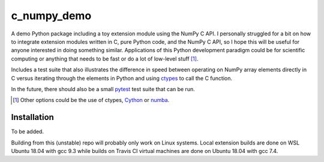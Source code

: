 .. README for c_numpy_demo

c_numpy_demo
============

.. image:: https://img.shields.io/travis/phetdam/c_numpy_demo?logo=travis
   :target: https://travis-ci.org/github/phetdam/c_numpy_demo
   :alt: Travis (.org)

A demo Python package including a toy extension module using the NumPy C API. I
personally struggled for a bit on how to integrate extension modules written in
C, pure Python code, and the NumPy C API, so I hope this will be useful for
anyone interested in doing something similar. Applications of this Python
development paradigm could be for scientific computing or anything that needs to
be fast or do a lot of low-level stuff [#]_.

Includes a test suite that also illustrates the difference in speed between
operating on NumPy array elements directly in C versus iterating through the
elements in Python and using ctypes__ to call the C function.

In the future, there should also be a small pytest__ test suite that can be run.

.. [#] Other options could be the use of ctypes, Cython__ or numba__.

.. __: https://docs.python.org/3/library/ctypes.html

.. __: https://docs.pytest.org/en/stable/contents.html

.. __: https://cython.readthedocs.io/en/latest/index.html

.. __: https://numba.readthedocs.io/en/stable/index.html

Installation
------------

To be added.

Building from this (unstable) repo will probably only work on Linux systems.
Local extension builds are done on WSL Ubuntu 18.04 with gcc 9.3 while builds on
Travis CI virtual machines are done on Ubuntu 18.04 with gcc 7.4.